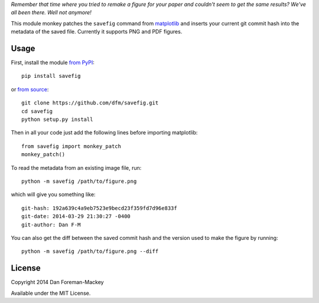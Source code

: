 *Remember that time where you tried to remake a figure for your paper and
couldn't seem to get the same results? We've all been there. Well not
anymore!*

This module monkey patches the ``savefig`` command from `matplotlib
<http://matplotlib.org/>`_ and inserts your current git commit hash into
the metadata of the saved file. Currently it supports PNG and PDF figures.

.. image:: https://pypip.in/d/savefig/badge.png
        :target: https://pypi.python.org/pypi/savefig/
.. image:: https://pypip.in/v/savefig/badge.png
        :target: https://pypi.python.org/pypi/savefig/

Usage
-----

First, install the module `from PyPI <https://pypi.python.org/pypi/savefig>`_::

    pip install savefig

or `from source <https://github.com/dfm/savefig>`_::

    git clone https://github.com/dfm/savefig.git
    cd savefig
    python setup.py install

Then in all your code just add the following lines before importing matplotlib::

    from savefig import monkey_patch
    monkey_patch()

To read the metadata from an existing image file, run::

    python -m savefig /path/to/figure.png

which will give you something like::

    git-hash: 192a639c4a9eb7523e9becd23f359fd7d96e833f
    git-date: 2014-03-29 21:30:27 -0400
    git-author: Dan F-M

You can also get the diff between the saved commit hash and the version used
to make the figure by running::

    python -m savefig /path/to/figure.png --diff


License
-------

Copyright 2014 Dan Foreman-Mackey

Available under the MIT License.
